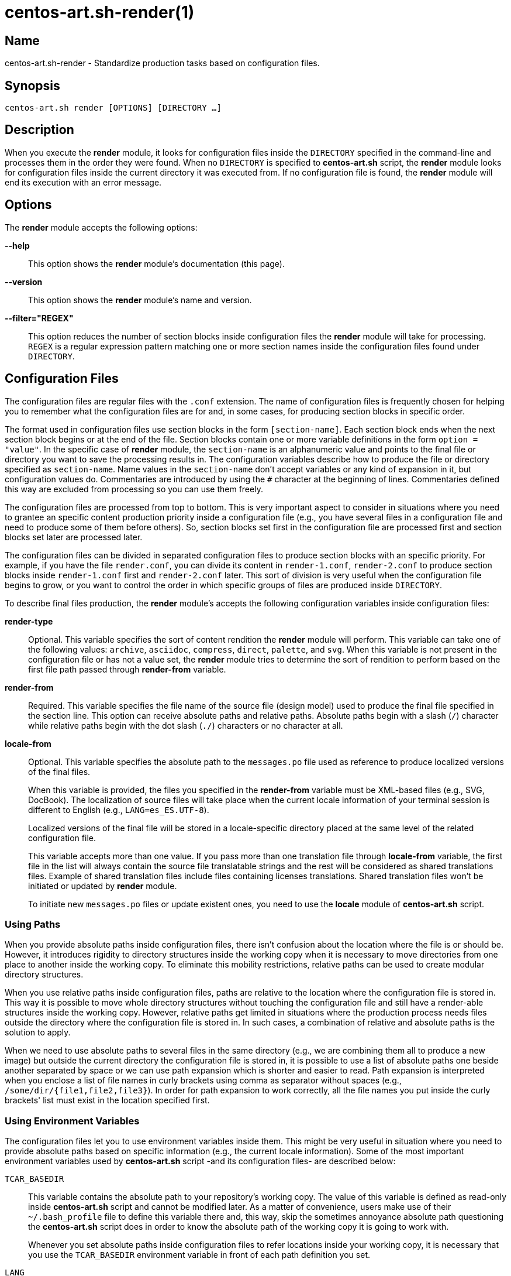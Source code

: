 centos-art.sh-render(1)
=======================

Name
----

centos-art.sh-render - Standardize production tasks based on
configuration files.

Synopsis
--------

+centos-art.sh render [OPTIONS] [DIRECTORY ...]+

Description
-----------

When you execute the *render* module, it looks for configuration files
inside the +DIRECTORY+ specified in the command-line and processes
them in the order they were found. When no +DIRECTORY+ is specified to
*centos-art.sh* script, the *render* module looks for configuration
files inside the current directory it was executed from.  If no
configuration file is found, the *render* module will end its
execution with an error message.

Options
-------

The *render* module accepts the following options:

*--help*::
    This option shows the *render* module's documentation (this page).
*--version*::
    This option shows the *render* module's name and version.
*--filter="REGEX"*::
    This option reduces the number of section blocks inside
    configuration files the *render* module will take for processing.
    +REGEX+ is a regular expression pattern matching one or more
    section names inside the configuration files found under
    +DIRECTORY+.

Configuration Files
-------------------

The configuration files are regular files with the +.conf+ extension.
The name of configuration files is frequently chosen for helping you
to remember what the configuration files are for and, in some cases,
for producing section blocks in specific order.

The format used in configuration files use section blocks in the form
+[section-name]+. Each section block ends when the next section block
begins or at the end of the file. Section blocks contain one or more
variable definitions in the form +option = "value"+.  In the specific
case of *render* module, the +section-name+ is an alphanumeric value
and points to the final file or directory you want to save the
processing results in. The configuration variables describe how to
produce the file or directory specified as +section-name+.  Name
values in the +section-name+ don't accept variables or any kind of
expansion in it, but configuration values do.  Commentaries are
introduced by using the +#+ character at the beginning of lines.
Commentaries defined this way are excluded from processing so you can
use them freely.

The configuration files are processed from top to bottom. This is very
important aspect to consider in situations where you need to grantee
an specific content production priority inside a configuration file
(e.g., you have several files in a configuration file and need to
produce some of them before others). So, section blocks set first in
the configuration file are processed first and section blocks set
later are processed later.

The configuration files can be divided in separated configuration
files to produce section blocks with an specific priority.  For
example, if you have the file +render.conf+, you can divide its
content in +render-1.conf+, +render-2.conf+ to produce section blocks
inside +render-1.conf+ first and +render-2.conf+ later. This sort of
division is very useful when the configuration file begins to grow, or
you want to control the order in which specific groups of files are
produced inside +DIRECTORY+.

To describe final files production, the *render* module's accepts the
following configuration variables inside configuration files:

*render-type*::
    Optional. This variable specifies the sort of content rendition
    the *render* module will perform. This variable can take one of
    the following values: +archive+, +asciidoc+, +compress+, +direct+,
    +palette+, and +svg+. When this variable is not present in the
    configuration file or has not a value set, the *render* module
    tries to determine the sort of rendition to perform based on the
    first file path passed through *render-from* variable.
*render-from*::
    Required. This variable specifies the file name of the source file
    (design model) used to produce the final file specified in the
    section line. This option can receive absolute paths and relative
    paths.  Absolute paths begin with a slash (+/+) character while
    relative paths begin with the dot slash (+./+) characters or no
    character at all.
*locale-from*::
    Optional. This variable specifies the absolute path to the
    +messages.po+ file used as reference to produce localized versions
    of the final files.
+
When this variable is provided, the files you specified in the
*render-from* variable must be XML-based files (e.g., SVG, DocBook).
The localization of source files will take place when the current
locale information of your terminal session is different to English
(e.g., +LANG=es_ES.UTF-8+).
+
Localized versions of the final file will be stored in a
locale-specific directory placed at the same level of the related
configuration file.
+
This variable accepts more than one value. If you pass more than one
translation file through *locale-from* variable, the first file in the
list will always contain the source file translatable strings and the
rest will be considered as shared translations files. Example of
shared translation files include files containing licenses
translations. Shared translation files won't be initiated or updated
by *render* module.
+
To initiate new +messages.po+ files or update existent ones, you need
to use the *locale* module of *centos-art.sh* script.

[[using-paths]]
Using Paths
~~~~~~~~~~~

When you provide absolute paths inside configuration files, there
isn't confusion about the location where the file is or should be.
However, it introduces rigidity to directory structures inside the
working copy when it is necessary to move directories from one place
to another inside the working copy.  To eliminate this mobility
restrictions, relative paths can be used to create modular directory
structures.

When you use relative paths inside configuration files, paths are
relative to the location where the configuration file is stored in.
This way it is possible to move whole directory structures without
touching the configuration file and still have a render-able
structures inside the working copy.  However, relative paths get
limited in situations where the production process needs files outside
the directory where the configuration file is stored in. In such
cases, a combination of relative and absolute paths is the solution to
apply.

When we need to use absolute paths to several files in the same
directory (e.g., we are combining them all to produce a new image) but
outside the current directory the configuration file is stored in, it
is possible to use a list of absolute paths one beside another
separated by space or we can use path expansion which is shorter and
easier to read.  Path expansion is interpreted when you enclose a list
of file names in curly brackets using comma as separator without
spaces (e.g., +/some/dir/{file1,file2,file3}+). In order for path
expansion to work correctly, all the file names you put inside the
curly brackets' list must exist in the location specified first.

[[using-environment-variables]]
Using Environment Variables
~~~~~~~~~~~~~~~~~~~~~~~~~~~

The configuration files let you to use environment variables inside
them. This might be very useful in situation where you need to provide
absolute paths based on specific information (e.g., the current locale
information).  Some of the most important environment variables used
by *centos-art.sh* script -and its configuration files- are described
below:

+TCAR_BASEDIR+::
    This variable contains the absolute path to your repository's
    working copy. The value of this variable is defined as read-only
    inside *centos-art.sh* script and cannot be modified later. As a
    matter of convenience, users make use of their +~/.bash_profile+
    file to define this variable there and, this way, skip the
    sometimes annoyance absolute path questioning the *centos-art.sh*
    script does in order to know the absolute path of the working copy
    it is going to work with.
+
Whenever you set absolute paths inside configuration files to refer
locations inside your working copy, it is necessary that you use the
+TCAR_BASEDIR+ environment variable in front of each path definition
you set.

+LANG+::
    This variable contains the environment's current locale
    information.

+TCAR_SCRIPT_LANG_LL+::
    This variable contains the language part of the current locale
    information. For instance, if the current locale is
    ``en_US.UTF-8'', the value of this variable would be ``en''.

+TCAR_SCRIPT_LANG_CC+::
    This variable contains the country part of the current locale
    information. For instance, if the current locale is
    ``en_US.UTF-8'', the value of this variable would be ``US''.

+TCAR_SCRIPT_LANG_LC+::
    This variable contains the current locale information in ll_CC
    format (e.g., es_ES).

+HOME+::
    This variable contains the absolute path to current user's home
    directory.  The value of this variable is set by the operating
    system when the user opens a terminal session.
+
Whenever you need to set user-specific absolute paths inside
configuration files, use this variable.

[[rendering-files-directly]]
Rendering Image Files From Other Image Files
~~~~~~~~~~~~~~~~~~~~~~~~~~~~~~~~~~~~~~~~~~~~

To render image files from other image files, the *render-type*
variable must be set to ``images'' and one or more image files must be
provided in the *render-from* variable. When the *render* module finds
a section block with this characteristics, it applies the value of
*command* variable to all files found in *render-from* variable to
produce the final file specified in the section name. 

When the *command* variable is not specified, the ``/usr/bin/convert
-append'' command is used as default.  This command takes all the
images passed through *render-from* and appends them from top to
bottom and saves the result in the file you specified in the section
name.  When you render files this way, the order in which you define
source files through *render-from* may affect the final result based
in the *command* you provided.

The ``images'' rendition type provides an interface for external image
manipulation programs, like ImageMagick and NetPbm. You can use these
programs to manipulate images in great detail through the
command-line.

[[rendering-archives]]
Rendering Archives
~~~~~~~~~~~~~~~~~~

When the *render-type* variable is set to +archive+, the *render*
module takes the list of files set through *render-from* variable and
applies the value of *command* to them all in order to produce the
final file specified in the section line. When the command variable is
not specified, the +/bin/tar --remove-files -czf+ command is used as
default.

[[rendering-image-files]]
Rendering Image Files
~~~~~~~~~~~~~~~~~~~~~

When the *render-type* variable is set to +svg+, the section block is
interpreted for rendering image files. When rendering image files, the
*render-from* variable must point to a SVG files (either compressed or
uncompressed). The following following complementary variables are
also accepted:

*render-flow*::
    Optional. This variable specifies the rendition flow to follow
    when transforming SVG files into PNG images. This variable can
    take either +base+ or +extended+ as value. The +base+ rendition
    flow takes one SVG file and produces just one PNG image for it.
    The +extended+ value applies the +base+ rendition flow and then
    transform the final PNG image to different heights, formats,
    foreground colors and background colors. By default, when this
    variable is not set, the +base+ rendition flow is used.
*export-id*::
    Optional. This variable specifies the export id you want to use as
    reference to produce PNG images from SVG files. The export-id is
    an attribute you specified as unique value to an objects inside
    the SVG file in order to export that object only but not the rest
    in the SVG file. If this variable is not provided or it is empty,
    the drawing area of the SVG file is used as reference to produce
    the final PNG image.
*heights*::
    Optional. This variable is available only for +extended+ rendition
    flow and specifies the different image heights you want to create
    copies of the final PNG image. The values specified in this
    variable are separated by white space and should be understandable
    by ImageMagick tool set. When this variable is not provided, the
    *render* module will create copies of final PNG image for several
    standard heights.
*formats*::
    Optional. This variable is available only for +extended+ rendition
    flow and specifies the different image formats you want to create
    copies of the final PNG image. The values specified in this
    variable are separated by white space and should be supported by
    ImageMagick tool set.  When this variable is not provided or set
    in the configuration file, the *render* module will create copies
    of final PNG image for several standard formats.
+
[TIP]
To see the list of possible image formats supported by ImageMagick
tool set, run the following command: *+identify -list format+*.

*fgcolors*::
    Optional. This variable is available only for +extended+ rendition
    flow and specifies the different foreground colors you want to
    create copies of the final PNG image. To do this, the image you
    want to copy should be rendered with black color (000000) so the
    color replacement can be performed. The values specified in this
    variable are separated by white space and should be understandable
    by ImageMagick tool set. When this variable is not provided the
    black foreground (+000000+) is used.
*bgcolors*::
    Optional. This variable is available only for +extended+ rendition
    flow and specifies the different background colors you want to
    create copies of the final PNG image. This variable uses
    Inkscape's _--export-background_ and _--export-background-opacity_
    options to control the background information of final PNG images.
    Possible values to this variable take the form +XXXXXX-X+, where
    the first six +X+ represent a color in hexadecimal format and the
    final +X+ might be 1 or 0. 1 for full opacity and 0 for full
    transparency.  Intermediate values between 0 and 1 (e.g., 0.55)
    can be given to control the background opacity. When this variable
    is not provided, white background full transparency (+ffffff-0+)
    is used as default value.
*command*::
    Optional. This variable specifies the command used to modify the
    production of final images. During the rendition process, images
    are produced inside a temporal directory, and later moved to its
    final location using the command specified as value in this
    variable. When this variable is not specified, it can take one of
    two values based on the amount of files passed through
    *render-from* variable.  When just one file is passed through the
    *render-from* variable, the default value for this variable is
    +/bin/cp+, but when there are reference to more than one file, the
    value of this option is +/usr/bin/convert +append+ which combines
    all images into the final images.
*comment*::
    Optional. This variable contains a sentence describing the image
    you are creating. This information is written in the +comment+
    field of PNG images. When this variable is empty, no comment
    information will be written to the final PNG image files.
*brand*::
    Optional. This variable describes the branding information applied
    to final images. The value of this variable has the form
    +FILENAME:GEOMETRY+, where +FILENAME+ is the absolute path to the
    PNG image you want to apply as brand and, +GEOMETRY+ takes the
    form +xHEIGHT+X+Y+. In order to apply brand information to final
    images correctly, the brand images files you want to apply must be
    available. In case they don't exist the *render* module ends its
    execution with an error message.

[[rendering-images-with-reduced-number-of-colros]]
Rendering Images With Reduced Number Of Colors
~~~~~~~~~~~~~~~~~~~~~~~~~~~~~~~~~~~~~~~~~~~~~~

When the *render-type* variable is set to +palette+, the section block
where this variable was defined is interpreted for producing images
with a reduced number of colors. In these cases, the *render-from*
variable must point to an image file. The following complementary
variables are also accepted:

*palette-gpl*::
    Required. This variable addresses the palette of colors that will
    be use for reducing colors. Generally, the palette of color file
    ends with the +.gpl+ extension and is stored in the same directory
    of the configuration file. This file can be produced by GIMP and
    provides an optimized set of colors for the specific image you
    provided in the *render-from* variable.
+
To find the optimized set of colors, you need to open the image
specified in *render-from* in GIMP, reduce its colors to the desired
number using GIMP's Indexed feature and, then, create a new palette by
importing it from the indexed image file. Once you have the palette
this way, you need to edit it using the Palettes dialog to add the
hexadecimal value of each color in the palette to the comment field,
so you have a palette file similar to the following:
+
----------------------------------------------------------------------
GIMP Palette
Name: Syslinux-Default
Columns: 16
#
 32  76 141 204c8d
 37  82 146 255292
 52  94 153 345e99
 73 110 162 496ea2
 91 124 172 5b7cac
108 136 180 6c88b4
120 146 186 7892ba
131 158 193 839ec1
255 255 255 ffffff
146 170 200 92aac8
162 182 209 a2b6d1
183 199 219 b7c7db
204 216 230 ccd8e6
221 229 238 dde5ee
235 241 245 ebf1f5
246 251 254 f6fbfe
----------------------------------------------------------------------
+
{asciidoc-br}
+
Now that the palette has been created, you can set a path to
*palette-gpl* variable. Even you can set path of *palette-gpl* from
GIMP's palettes directory (+~/.gimp-x.x/palettes/+), it is much more
preferable that you copy the palette file from that location to the
configuration file's DIRECTORY inside the repository and put it under
version control, so others can take benefit of it.  The palette file
is an integral part of color specific image reduction so it must be
near the configuration file you use for such actions.

Rendering Documentation Files
~~~~~~~~~~~~~~~~~~~~~~~~~~~~~

To render documentation files, the *render-type* variable must be set
to ``asciidoc'' and the *render-from* variable must point to an
Asciidoc file. When the *render* module finds this information in a
section block, it takes the asciidoc file as source and transforms it
into a docbook file using the *asciidoc* program. The docbook file is
created temporarily for further format transformations and removed
later, once the final format has been rendered.

When the *render* module creates the intermediate docbook file, it
considers the current locale information of your environment (e.g., by
reading the LANG environment variable). In case the current locale
information is different to English (e.g., the value of LANG
environment variable doesn't begin with the ``en'' characters), the
docbook file will be localized based on the translation file specified
in the *locale-from* variable, before applying further format
transformations to it. This way, further format transformations from
the temporarily docbook file will end up being localized as well. If
the *locale-from* variable is not present in the section block, the
intermediate docbook file won't be localized which make the final
result to be not localized either.

When you set the *render-type* variable to ``asciidoc'', the section
blocks need to have the *render-flow* variable set to ``article'',
``book'' or ``manpage''.  This information defines the way the
intermediate docbook file is produced from the asciidoc file and, by
extension, the possible final results, too.

When *render-flow* variable is set to ``article'' or ``book'', it is
possible to produce final files in ``xhtml'' format but not in
``manpage'' format. This is because man pages require a specific
document structure that both articles and books don't need to have.
When producing articles and books in XHTML format, you can use the
*render-page* variable to control whether to produce the entire book
or article in just one file (``single'') or in separate files linked
one another (``chunks'').

When *render-flow* variable is set to ``manpage'' it is possible to
set the *formats* variable to either ``manpage'' or ``xhtml'' in order
to render the docbook file as man page or XHTML format, respectively.
The final files produced this way are stored in the +man${MANSECT}/+
or +htmlman${MANSECT}+ directories based on the format you choose. If
you are producing man pages to a language different to English, these
directories would be +${LANG}/man${MANSECT}/+ and
+${LANG}/htmlman${MANSECT}+, instead.  The structure of these paths is
required in order for *man* command to find the man pages in different
locales. The value of the man's volume section can be set using the
*mansect* variable. If this variable is not set, the value of man's
volume section will be 1.

When *render-flow* variable is not set, the ``article'' value is used
as default value.

When the *formats* variable has the ``xhtml'' value, you need to set
the *images-from* and *styles-from* variables inside the related
section block, no matter what the value of *render-flow* would be. The
value of *images-from* and *styles-from* variables must point to a
directory, inside the working copy, containing the share images and
CSS files used by XHTML documents, respectively.  If none of these two
variables are set the directories
+${TCAR_BASEDIR}/Artworks/Icons/Webenv+ and
+${TCAR_BASEDIR}/Artworks/Webenv/Docbook/1.69.1/Css+ will be used for
them.

When the *formats* variable is not set, the ``xhtml'' value is used as
default value.

Localization Files
------------------

When the current locale code you are using in your terminal's session
is not English, the *render* module uses localization files specified
by *locale-from* variable to produce final versions of source files
for your current locale information.  Localization files are created
and edited through *locale* module.  Thus, in order for you to produce
localized content you need to create the localization files through
*locale* module first and then run the *render* module.

To know more about localization files, see *locale* module's
documentation.

Examples
--------

Here are some practical configuration examples you can use as
reference to create your own configuration files.

----------------------------------------------------------------------
[Xhtml-single]
render-type     = "asciidoc"
render-flow     = "article"
render-from     = "corporate.asciidoc"
locale-from     = "${TCAR_SCRIPT_LANG_LC}/messages.po"
images-from     = "${TCAR_BASEDIR}/Artworks/Icons/Webenv"
styles-from     = "${TCAR_BASEDIR}/Artworks/Webenv/Docbook/1.69.1/Css"
formats         = "xhtml"
render-page     = "single"
----------------------------------------------------------------------

{asciidoc-br}

When the *render* module reads this configuration file, it initiates
the +asscidoc+ module which in turn initiates the +xhtml+ module for
transforming the +corporate.asciidoc+ file into +corporate.docbook+ file
using +article+ as document type and
+${TCAR_SCRIPT_LANG_LC}/messages.po+ as source for localization. As
result, the *render* module produces the
+${TCAR_SCRIPTS_LANG_LC}/Xhtml-single/index.html+ file, using the same
directory of the configuration file as base directory.

----------------------------------------------------------------------
[centos-artwork.png]
render-from = "${TCAR_BASEDIR}/Artworks/Brands/Types/Webenv/centos.org/{centos,artwork}.svgz"
formats     = "xpm pdf jpg tif"
heights     = "16 20 22 24 32 36 38 40 48 64 72 78 96 112 124 128 148 164 196 200 512"
fgcolors    = "000000 ffffff"
bgcolors    = "ffffff-0"
command     = "/usr/bin/convert +append"
----------------------------------------------------------------------

{asciidoc-br}

When the *render* module reads this configuration file, it takes the
+centos.svgz+ and +artwork.svgz+ files as source to produce the
+centos.png+ and +artwork.png+ files considering the first value in
the list of heights, background, foreground colors specified in the
configuration file.  Then, it combines the results horizontally to
create the +centos-artwork.png+ file. Later, the +centos-artwork.png+
file is converted to produce one image file for each image format
specified in the configuration file. At this point, all the process
repeats again but for the next height and color values in the list.

{asciidoc-br}

----------------------------------------------------------------------
[syslinux-splash.png]
render-from     = "${TCAR_BASEDIR}/Artworks/Themes/Models/Distro/5/Syslinux/syslinux-splash.svgz"
brand           = "${TCAR_BASEDIR}/Artworks/Brands/Types/Default/Images/ffffff/ffffff-0/48/centos.png:x48+20+232"
brand           = "${TCAR_BASEDIR}/Artworks/Brands/Types/Numbers/Images/ffffff/ffffff-0/96/5.png:x96+300+184"

[syslinux-splash.lss]
render-from     = "syslinux-splash.png"
render-type     = "palette"
palette-gpl     = "colors.gpl"
----------------------------------------------------------------------

{asciidoc-br}

When the *render* module reads this configuration file, 

----------------------------------------------------------------------
[screenshot.png]
render-type     = "svg"
render-from     = "${TCAR_BASEDIR}/Artworks/Themes/Models/Distro/5/Gdm/screenshot.svgz"
render-flow     = "base"
brand           = "${TCAR_BASEDIR}/Artworks/Brands/Symbols/Default/Images/ffffff/ffffff-0/16/centos.png:x16+5+5"

[800x600.tar.gz]
render-type     = "archive"
render-from     = "${TCAR_BASEDIR}/Artworks/Themes/Motifs/${MOTIF}/Backgrounds/Images/800x600-final.png:background.png"
render-from     = "${TCAR_BASEDIR}/Artworks/Themes/Models/Distro/5/Gdm/GdmGreeterTheme.desktop"
render-from     = "${TCAR_BASEDIR}/Artworks/Themes/Models/Distro/5/Gdm/GdmGreeterTheme.xml"
render-from     = "${TCAR_BASEDIR}/Artworks/Themes/Models/Distro/5/Gdm/icon-language.png"
render-from     = "${TCAR_BASEDIR}/Artworks/Themes/Models/Distro/5/Gdm/icon-reboot.png"
render-from     = "${TCAR_BASEDIR}/Artworks/Themes/Models/Distro/5/Gdm/icon-session.png"
render-from     = "${TCAR_BASEDIR}/Artworks/Themes/Models/Distro/5/Gdm/icon-shutdown.png"
render-from     = "screenshot.png"
command         = "/bin/tar -czf"

[1360x768.tar.gz]
render-type     = "archive"
render-from     = "${TCAR_BASEDIR}/Artworks/Themes/Motifs/${MOTIF}/Backgrounds/Images/1360x768-final.png:background.png"
render-from     = "${TCAR_BASEDIR}/Artworks/Themes/Models/Distro/5/Gdm/GdmGreeterTheme.desktop"
render-from     = "${TCAR_BASEDIR}/Artworks/Themes/Models/Distro/5/Gdm/GdmGreeterTheme.xml"
render-from     = "${TCAR_BASEDIR}/Artworks/Themes/Models/Distro/5/Gdm/icon-language.png"
render-from     = "${TCAR_BASEDIR}/Artworks/Themes/Models/Distro/5/Gdm/icon-reboot.png"
render-from     = "${TCAR_BASEDIR}/Artworks/Themes/Models/Distro/5/Gdm/icon-session.png"
render-from     = "${TCAR_BASEDIR}/Artworks/Themes/Models/Distro/5/Gdm/icon-shutdown.png"
render-from     = "screenshot.png"
command         = "/bin/tar --remove-files -czf"
----------------------------------------------------------------------

{asciidoc-br}

When the *render* module reads this configuration file, 

Bugs
----

The *render* module has some issues I would like you to be aware of.
Mainly, to see if you could help me find better solutions for them ;)

Rendering Images With Reduced Number Of Colors
~~~~~~~~~~~~~~~~~~~~~~~~~~~~~~~~~~~~~~~~~~~~~~

The process implemented to reduce image colors through GIMP's palettes
involves too much user intervention compared with ImageMagick's
--colors option that reduces image colors instantly without user
intervention. Nevertheless, the procedure of reducing color through
GIMP's palettes provides more quality to final images than
ImageMagic's --colors option does. Also, using GIMP's palettes let us
create LSS images from PNG images using the same exact information we
used to reduce colors on PNG images. This is very important in order
to have the same result in both image types.  Because of these reasons
I prefer GIMP's palettes procedure against others methods like it is
the case of ImageMagick's for producing images with reduced number of
colors.

Rendering PDF Files From Localized Docbook Files
~~~~~~~~~~~~~~~~~~~~~~~~~~~~~~~~~~~~~~~~~~~~~~~~

Even it is possible to produce PDF files from Docbook files using
current applications inside CentOS-5, there are some production issues
when we use localized docbook files as source to produce localized PDF
files that made me not to implement them as part of *centos-art.sh*
script by now.

- When using the XML(DocBook)->XML(FO)->PDF transformation chain, the
  result produced by _docbook-style-xsl-1.69.1-5.1_ and
  _passivetex-1.25-5.1.1_ doesn't render heading boxes very well on
  page's top and page's bottom.  The text put inside these boxes seem
  to have not enough space in their respective areas. An image showing
  this issue is available in the +Manuals/bug-1.png+ directory of
  *pdf* module's directory structure.

- Tried using _dblatex-0.2.8-2.el5_ but didn't work for localized docbook files
  (i.e., those who has the +lang="lang"+ string in their root
  element). If you just remove the language specification string it
  just work. We need the language specification in order for internal
  document strings like +Abstract+ and +Table of contents+ to be
  automatically translated. When the language specific attribute is
  present in the root element, dblatex outputs the following:
+
----------------------------------------------------------------------
Build the listings...
XSLT stylesheets DocBook -  LaTeX 2e (0.2.8)
===================================================
Processing Revision History 
Build 2912-corporate.docbook.pdf
This is pdfeTeX, Version 3.141592-1.21a-2.2 (Web2C 7.5.4)
entering extended mode
pdflatex failed
/usr/share/texmf/tex/latex/dblatex/docbook.sty:160: No counter 'chapter' defined.
/usr/share/texmf/tex/latex/dblatex/docbook.sty:160: leading text: \newfloat{example}{htb}{loe}[chapter]
/usr/share/texmf/tex/latex/dblatex/docbook.sty:164: No counter 'chapter' defined.
/usr/share/texmf/tex/latex/dblatex/docbook.sty:164: leading text: \newfloat{dbequation}{htb}{loe}[chapter]
2912-corporate.docbook_tmp.tex:62: Illegal parameter number in definition of \@the@H@page.
2912-corporate.docbook_tmp.tex:62: leading text: \maketitle
2912-corporate.docbook_tmp.tex:62: Illegal parameter number in definition of \@the@H@page.
2912-corporate.docbook_tmp.tex:62: leading text: \maketitle
2912-corporate.docbook_tmp.tex:62: Illegal parameter number in definition of \@the@H@page.
2912-corporate.docbook_tmp.tex:62: leading text: \maketitle
Error: pdflatex compilation failed
----------------------------------------------------------------------

Reporting Bugs
--------------
Report bugs on the *automation* category of *centos-artwork* project
at the https://centos.org.cu/bugs/[The CentOS Bugs] website.

Author
------
Written by mailto:al@centos.org.cu[Alain Reguera Delgado], 2009-2013

Copyright
---------

Copyright (C) 2009-2013 The CentOS Project

This program is free software; you can redistribute it and/or modify
it under the terms of the GNU General Public License as published by
the Free Software Foundation; either version 2 of the License, or (at
your option) any later version.

This program is distributed in the hope that it will be useful, but
WITHOUT ANY WARRANTY; without even the implied warranty of
MERCHANTABILITY or FITNESS FOR A PARTICULAR PURPOSE.  See the GNU
General Public License for more details.

You should have received a copy of the GNU General Public License
along with this program; if not, write to the Free Software
Foundation, Inc., 675 Mass Ave, Cambridge, MA 02139, USA.

// vim: set syntax=asciidoc:
